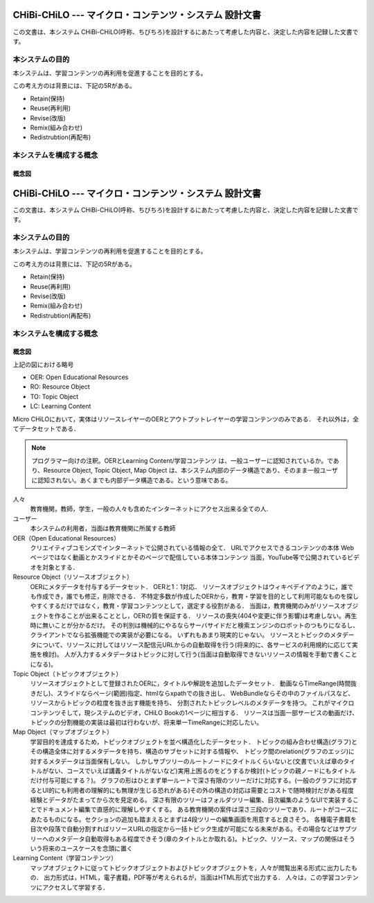 CHiBi-CHiLO --- マイクロ・コンテンツ・システム 設計文書
==================================================================

この文書は、本システム CHiBi-CHiLO(呼称、ちびちろ)を設計するにあたって考慮した内容と、決定した内容を記録した文書です。

本システムの目的
-----------------------------------------------------------------

本システムは、学習コンテンツの再利用を促進することを目的とする。

この考え方のは背景には、下記の5Rがある。

* Retain(保持)
* Reuse(再利用)
* Revise(改版)
* Remix(組み合わせ)
* Redistrubtion(再配布)

本システムを構成する概念
----------------------------------------------------------------

.. image:: ./_images/image1.png

概念図
~~~~~~~~~~~~~~~~~~~~~~~~~~~~~~~~~~~~~~~~~~~~~~~~~~~~~~~~~~~~~~~~

.. _fig概念図:

.. uml::


CHiBi-CHiLO --- マイクロ・コンテンツ・システム 設計文書
==================================================================

この文書は、本システム CHiBi-CHiLO(呼称、ちびちろ)を設計するにあたって考慮した内容と、決定した内容を記録した文書です。

本システムの目的
-----------------------------------------------------------------

本システムは、学習コンテンツの再利用を促進することを目的とする。

この考え方のは背景には、下記の5Rがある。

* Retain(保持)
* Reuse(再利用)
* Revise(改版)
* Remix(組み合わせ)
* Redistrubtion(再配布)

本システムを構成する概念
----------------------------------------------------------------

.. image:: ./_images/image1.png

概念図
~~~~~~~~~~~~~~~~~~~~~~~~~~~~~~~~~~~~~~~~~~~~~~~~~~~~~~~~~~~~~~~~

.. _fig概念図:

.. uml::

    left to right direction

    rectangle "Repository layer" as Repository {
        usecase "OER" as OER1
        usecase "OER" as OER2
        usecase "OER" as OER3
        usecase "OER" as OER4

    }

    rectangle "Referatry layer" as Referatry {
      usecase "RO" as RO1
      usecase "RO" as RO2
      usecase "RO" as RO3
      usecase "RO" as RO4

    }

    rectangle "Topic layer" as Topic {
      usecase "TO" as TO1
      usecase "TO" as TO2
      usecase "TO" as TO3
      usecase "TO" as TO4
      usecase "TO" as TO5
      usecase "TO" as TO6

    }

    rectangle "Construction layer" as Construction {
      usecase "学習目標" as goal
      usecase "TO" as TO7
      usecase "TO" as TO8
      usecase "TO" as TO9
      usecase "TO" as TO11
      usecase "TO" as TO12
      usecase "TO" as TO13
      usecase "TO" as TO14
      usecase "TO" as TO15
      usecase "TO" as TO16
      usecase "TO" as TO17

    }

    rectangle "Output layer" as Output {
      usecase "LC" as LC1
      usecase "LC" as LC2
      usecase "LC" as LC3

    }

    OER1 <-- RO1
    OER2 <-- RO2
    OER3 <-- RO3
    OER4 <-- RO4

    RO1 <-- TO1
    RO2 <-- TO1
    RO3 <-- TO2
    RO4 <-- TO2
    RO3 <-- TO3
    RO1 <-- TO4
    RO3 <-- TO5
    RO4 <-- TO6

    goal -- TO7
    goal -- TO8
    goal -- TO9
    TO7 -- TO11
    TO7 -- TO12
    TO8 -- TO13
    TO8 -- TO14
    TO9 -- TO15
    TO9 -- TO16
    TO9 -- TO17

    Topic --> Construction
    Construction --> Output


上記の図における略号

* OER: Open Educational Resources
* RO: Resource Object
* TO: Topic Object
* LC: Learning Content

Micro CHiLOにおいて，実体はリソースレイヤーのOERとアウトプットレイヤーの学習コンテンツのみである．
それ以外は，全てデータセットである．

.. Note::
    プログラマー向けの注釈。OERとLearning Content/学習コンテンツ は、一般ユーザーに認知されているか。であり、Resource Object, Topic Object, Map Object は、本システム内部のデータ構造であり、そのまま一般ユーザに認知されない。あくまでも内部データ構造である。という意味である。


..  uml::

    actor 人々
    actor ユーザー
    entity OER
    collections "Resource Object" as Resource_object
    collections "Topic Object" as Topic_object
    collections "Map Object" as Map_object
    entity "Learning Content" as Learning_content
    人々 -> OER : クリエイティブコモンズで公開
    ユーザー -> Resource_object : OERを承認し，登録
    Resource_object -> OER : 参照（1:1）
    ユーザー -> Topic_object : 作成
    Topic_object -> Resource_object: 参照（n:n）
    ユーザー-> Map_object : 作成
    Map_object -> Topic_object: 参照（n:n）
    Map_object -> Learning_content: 出力
    人々 -> Learning_content : 学習


人々
    教育機関，教師，学生，一般の人々も含めたインターネットにアクセス出来る全ての人.

ユーザー
    本システムの利用者，当面は教育機関に所属する教師

OER（Open Educational Resources）
    クリエイティブコモンズでインターネットで公開されている情報の全て．
    URLでアクセスできるコンテンツの本体
    Webページではなく動画とかスライドとかそのページで配信している本体コンテンツ
    当面，YouTube等で公開されているビデオを対象とする．

Resource Object（リソースオブジェクト）
    OERにメタデータを付与するデータセット．
    OERと1：1対応．
    リソースオブジェクトはウィキペデイアのように，誰でも作成でき，誰でも修正，削除できる．
    不特定多数が作成したOERから，教育・学習を目的として利用可能なものを探しやすくするだけではなく，教育・学習コンテンツとして，選定する役割がある．
    当面は，教育機関のみがリソースオブジェクトを作ることが出来ることとし，OERの質を保証する．
    リソースの喪失(404や変更に伴う影響)は考慮しない。再生時に無いことが分かるだけ。
    その判別は機械的にやるならサーバサイドだと検索エンジンのロボットのつもりになるし、クライアントでなら拡張機能での実装が必要になる。
    いずれもあまり現実的じゃない。
    リソースとトピックのメタデータについて、リソースに対してはリソース配信元URLからの自動取得を行う(将来的に、各サービスの利用規約に応じて実施を検討)。
    人が入力するメタデータはトピックに対して行う(当面は自動取得できないリソースの情報を手動で書くことになる)。

Topic Object（トピックオブジェクト）
    リソースオブジェクトとして登録されたOERに，タイトルや解説を追加したデータセット．
    動画ならTimeRange(時間抜きだし)、スライドならページ(範囲)指定、htmlならxpathでの抜き出し、
    WebBundleならその中のファイルパスなど、リソースからトピックの粒度を抜き出す機能を持ち、
    分割されたトピックレベルのメタデータを持つ。
    これがマイクロコンテンツそして，現システムのビデオ，CHiLO Bookの1ページに相当する．
    リソースは当面一部サービスの動画だけ、トピックの分割機能の実装は最初は行わないが、将来単一TimeRangeに対応したい。

Map Object（マップオブジェクト）
    学習目的を達成するため，トピックオブジェクトを並べ構造化したデータセット．
    トピックの組み合わせ構造(グラフ)とその構造全体に対するメタデータを持ち、構造のサブセットに対する情報や、
    トピック間のrelation(グラフのエッジ)に対するメタデータは当面保有しない。
    しかしサブツリーのルートノードにタイトルくらいないと(文書でいえば章のタイトルがない、コースでいえば講義タイトルがないなど)実用上困るのをどうするか検討(トピックの親ノードにもタイトルだけ付与可能にする？)。
    グラフの形はひとまず単一ルートで深さ有限のツリーだけに対応する。(一般のグラフに対応するとUI的にも利用者の理解的にも無理が生じる恐れがある)その外の構造の対応は需要とコストで随時検討だがある程度経験とデータがたまってから次を見定める。
    深さ有限のツリーはフォルダツリー編集、目次編集のようなUIで実装することでドキュメント編集で直感的に理解しやすくする。
    ある教育機関の案件は深さ三段のツリーであり、ルートがコースにあたるものになる。セクションの追加も踏まえるとまずは4段ツリーの編集画面を用意すると良さそう。
    各種電子書籍を目次や段落で自動分割すればリソースURLの指定から一括トピック生成が可能になる未来がある。その場合などはサブツリーへのメタデータ自動取得もある程度できそう(章のタイトルとか取れる)。トピック、リソース、マップの関係はそういう将来のユースケースを念頭に置く

Learning Content（学習コンテンツ）
    マップオブジェクトに従ってトピックオブジェクトおよびトピックオブジェクトを，人々が閲覧出来る形式に出力したもの．
    出力形式は，HTML，電子書籍，PDF等が考えられるが，当面はHTML形式で出力する．
    人々は，この学習コンテンツにアクセスして学習する．



